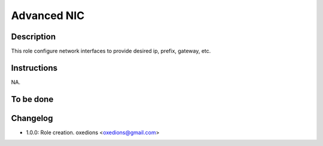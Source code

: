Advanced NIC
------------

Description
^^^^^^^^^^^

This role configure network interfaces to provide desired ip, prefix, gateway, etc.

Instructions
^^^^^^^^^^^^

NA.

To be done
^^^^^^^^^^

Changelog
^^^^^^^^^

* 1.0.0: Role creation. oxedions <oxedions@gmail.com>
 
